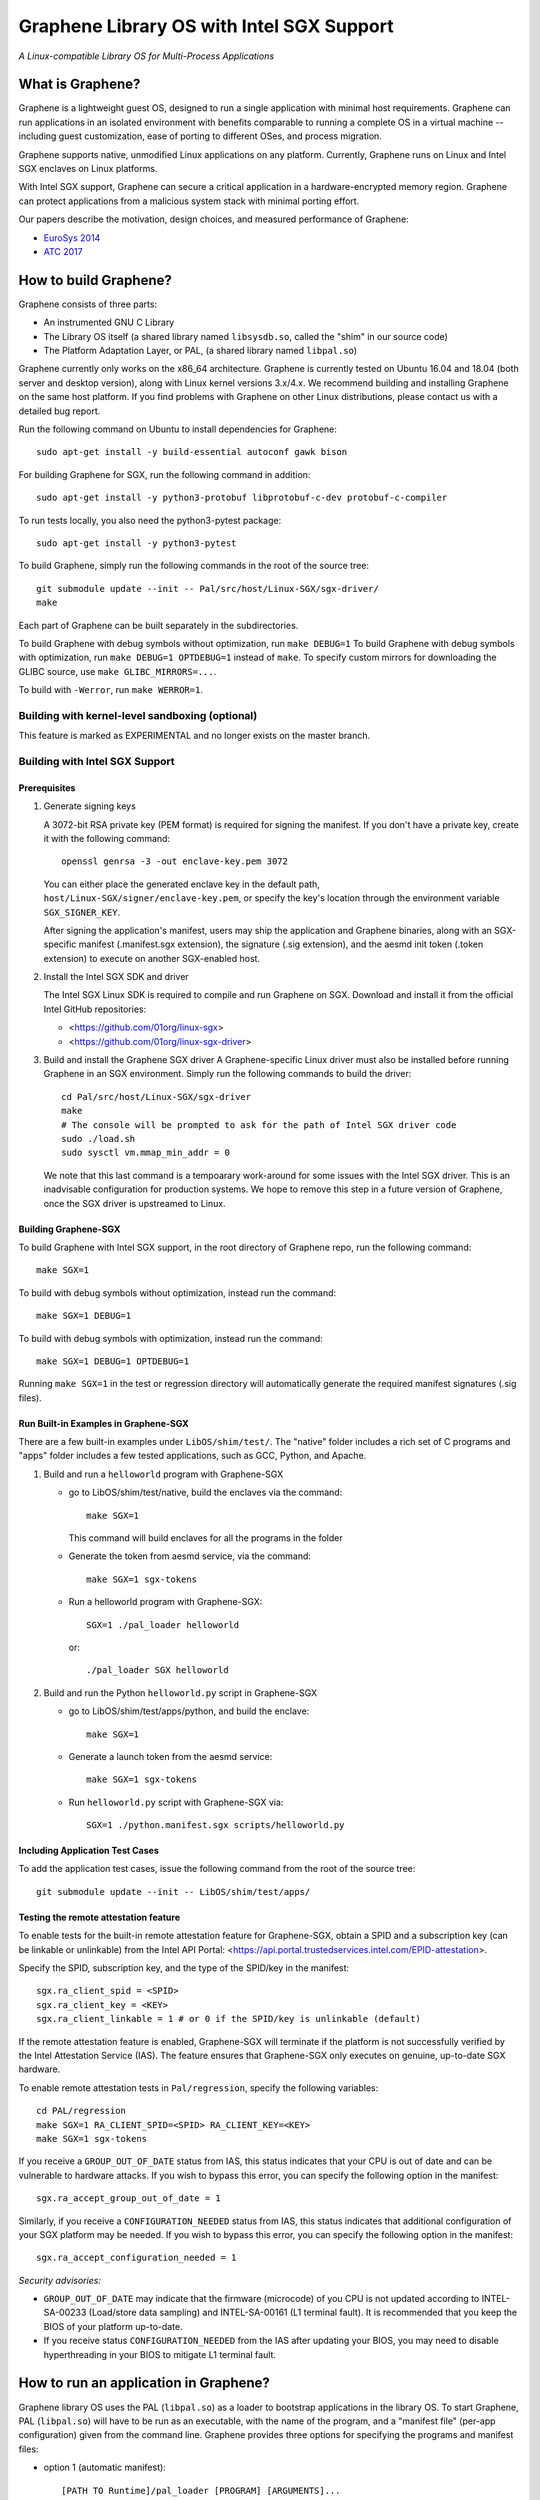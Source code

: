 ******************************************
Graphene Library OS with Intel SGX Support
******************************************

.. image:: https://readthedocs.org/projects/graphene/badge/?version=latest
   :target: http://graphene.readthedocs.io/en/latest/?badge=latest
   :alt: Documentation Status

*A Linux-compatible Library OS for Multi-Process Applications*

.. This is not |nbsp|, because that is in rst_prolog in conf.py, which GitHub
   cannot parse. GitHub doesn't appear to use it correctly anyway...
.. |_| unicode:: 0xa0
   :trim:

What is Graphene?
=================

Graphene is a lightweight guest OS, designed to run a single application with minimal host
requirements.  Graphene can run applications in an isolated environment with benefits comparable to
running a complete OS in a virtual machine -- including guest customization, ease of porting to
different OSes, and process migration.

Graphene supports native, unmodified Linux applications on any platform. Currently, Graphene runs on
Linux and Intel SGX enclaves on Linux platforms.

With Intel SGX support, Graphene can secure a |_| critical application in a |_| hardware-encrypted
memory region. Graphene can protect applications from a |_| malicious system stack with minimal
porting effort.

Our papers describe the motivation, design choices, and measured performance of Graphene:

- `EuroSys 2014 <http://www.cs.unc.edu/~porter/pubs/tsai14graphene.pdf>`_
- `ATC 2017 <http://www.cs.unc.edu/~porter/pubs/graphene-sgx.pdf>`_


How to build Graphene?
======================

Graphene consists of three parts:

- An instrumented GNU C Library
- The Library OS itself (a shared library named ``libsysdb.so``, called the "shim" in our source code)
- The Platform Adaptation Layer, or PAL, (a shared library named ``libpal.so``)

Graphene currently only works on the x86_64 architecture.  Graphene is currently tested on Ubuntu
16.04 and 18.04 (both server and desktop version), along with Linux kernel versions 3.x/4.x.  We
recommend building and installing Graphene on the same host platform.  If you find problems with
Graphene on other Linux distributions, please contact us with a detailed bug report.

Run the following command on Ubuntu to install dependencies for Graphene::

    sudo apt-get install -y build-essential autoconf gawk bison

For building Graphene for SGX, run the following command in addition::

    sudo apt-get install -y python3-protobuf libprotobuf-c-dev protobuf-c-compiler

To run tests locally, you also need the python3-pytest package::

    sudo apt-get install -y python3-pytest

To build Graphene, simply run the following commands in the root of the
source tree::

    git submodule update --init -- Pal/src/host/Linux-SGX/sgx-driver/
    make

Each part of Graphene can be built separately in the subdirectories.

To build Graphene with debug symbols without optimization, run ``make DEBUG=1``
To build Graphene with debug symbols with optimization, run ``make DEBUG=1 OPTDEBUG=1``
instead of ``make``. To specify custom mirrors for downloading the GLIBC
source, use ``make GLIBC_MIRRORS=...``.

To build with ``-Werror``, run ``make WERROR=1``.

Building with kernel-level sandboxing (optional)
------------------------------------------------

This feature is marked as EXPERIMENTAL and no longer exists on the master branch.

Building with Intel SGX Support
-------------------------------

Prerequisites
^^^^^^^^^^^^^

1. Generate signing keys

   A 3072-bit RSA private key (PEM format) is required for signing the manifest.
   If you don't have a private key, create it with the following command::

      openssl genrsa -3 -out enclave-key.pem 3072

   You can either place the generated enclave key in the default path,
   ``host/Linux-SGX/signer/enclave-key.pem``, or specify the key's location through
   the environment variable ``SGX_SIGNER_KEY``.

   After signing the application's manifest, users may ship the application and Graphene binaries,
   along with an SGX-specific manifest (.manifest.sgx extension), the signature (.sig extension),
   and the aesmd init token (.token extension) to execute on another SGX-enabled host.

2. Install the Intel SGX SDK and driver

   The Intel SGX Linux SDK is required to compile and run Graphene on SGX. Download
   and install it from the official Intel GitHub repositories:

   - <https://github.com/01org/linux-sgx>
   - <https://github.com/01org/linux-sgx-driver>

3. Build and install the Graphene SGX driver
   A Graphene-specific Linux driver must also be installed before running Graphene in
   an SGX environment. Simply run the following commands to build the driver::

      cd Pal/src/host/Linux-SGX/sgx-driver
      make
      # The console will be prompted to ask for the path of Intel SGX driver code
      sudo ./load.sh
      sudo sysctl vm.mmap_min_addr = 0

   We note that this last command is a tempoarary work-around for some issues with the Intel SGX
   driver.  This is an inadvisable configuration for production systems.  We hope to remove this
   step in a future version of Graphene, once the SGX driver is upstreamed to Linux.

Building Graphene-SGX
^^^^^^^^^^^^^^^^^^^^^

To build Graphene with Intel SGX support, in the root directory of Graphene repo, run the following
command::

   make SGX=1

To build with debug symbols without optimization, instead run the command::

   make SGX=1 DEBUG=1

To build with debug symbols with optimization, instead run the command::

   make SGX=1 DEBUG=1 OPTDEBUG=1

Running ``make SGX=1`` in the test or regression directory will automatically generate the required
manifest signatures (.sig files).

Run Built-in Examples in Graphene-SGX
^^^^^^^^^^^^^^^^^^^^^^^^^^^^^^^^^^^^^

There are a few built-in examples under ``LibOS/shim/test/``. The "native"
folder includes a |_| rich set of C |_| programs and "apps" folder includes
a |_| few tested applications, such as GCC, Python, and Apache.

1. Build and run a |_| ``helloworld`` program with Graphene-SGX

   - go to LibOS/shim/test/native, build the enclaves via the command::

      make SGX=1

     This command will build enclaves for all the programs in the folder

   - Generate the token from aesmd service, via the command::

      make SGX=1 sgx-tokens

   - Run a helloworld program with Graphene-SGX::

      SGX=1 ./pal_loader helloworld

     or::

      ./pal_loader SGX helloworld

2. Build and run the Python ``helloworld.py`` script in Graphene-SGX

   - go to LibOS/shim/test/apps/python, and build the enclave::

      make SGX=1

   - Generate a launch token from the aesmd service::

      make SGX=1 sgx-tokens

   - Run ``helloworld.py`` script with Graphene-SGX via::

      SGX=1 ./python.manifest.sgx scripts/helloworld.py

Including Application Test Cases
^^^^^^^^^^^^^^^^^^^^^^^^^^^^^^^^

To add the application test cases, issue the following command from the root
of the source tree::

   git submodule update --init -- LibOS/shim/test/apps/

Testing the remote attestation feature
^^^^^^^^^^^^^^^^^^^^^^^^^^^^^^^^^^^^^^

To enable tests for the built-in remote attestation feature for Graphene-SGX, obtain a SPID
and a subscription key (can be linkable or unlinkable) from the Intel API Portal:
<https://api.portal.trustedservices.intel.com/EPID-attestation>.

Specify the SPID, subscription key, and the type of the SPID/key in the manifest::

    sgx.ra_client_spid = <SPID>
    sgx.ra_client_key = <KEY>
    sgx.ra_client_linkable = 1 # or 0 if the SPID/key is unlinkable (default)

If the remote attestation feature is enabled, Graphene-SGX will terminate if the platform
is not successfully verified by the Intel Attestation Service (IAS). The feature ensures that
Graphene-SGX only executes on genuine, up-to-date SGX hardware.


To enable remote attestation tests in ``Pal/regression``, specify the following variables::

    cd PAL/regression
    make SGX=1 RA_CLIENT_SPID=<SPID> RA_CLIENT_KEY=<KEY>
    make SGX=1 sgx-tokens


If you receive a ``GROUP_OUT_OF_DATE`` status from IAS, this status indicates that your CPU
is out of date and can be vulnerable to hardware attacks. If you wish to bypass this error,
you can specify the following option in the manifest::

    sgx.ra_accept_group_out_of_date = 1

Similarly, if you receive a ``CONFIGURATION_NEEDED`` status from IAS, this status indicates that
additional configuration of your SGX platform may be needed. If you wish to bypass this error,
you can specify the following option in the manifest::

    sgx.ra_accept_configuration_needed = 1

*Security advisories:*

- ``GROUP_OUT_OF_DATE`` may indicate that the firmware (microcode) of you CPU is not updated
  according to INTEL-SA-00233 (Load/store data sampling) and INTEL-SA-00161 (L1 terminal fault).
  It is recommended that you keep the BIOS of your platform up-to-date.

- If you receive status ``CONFIGURATION_NEEDED`` from the IAS after updating your BIOS, you may
  need to disable hyperthreading in your BIOS to mitigate L1 terminal fault.

How to run an application in Graphene?
======================================

Graphene library OS uses the PAL (``libpal.so``) as a loader to bootstrap applications in the
library OS. To start Graphene, PAL (``libpal.so``) will have to be run as an executable, with the
name of the program, and a |_| "manifest file" (per-app configuration) given from the command
line. Graphene provides three options for specifying the programs and manifest files:

- option 1 (automatic manifest)::

   [PATH TO Runtime]/pal_loader [PROGRAM] [ARGUMENTS]...
   (Manifest file: "[PROGRAM].manifest" or "manifest")

- option 2 (given manifest)::

   [PATH TO Runtime]/pal_loader [MANIFEST] [ARGUMENTS]...

- option 3 (manifest as a script)::

   [PATH TO MANIFEST]/[MANIFEST] [ARGUMENTS]...
   (Manifest must have "#![PATH_TO_PAL]/libpal.so" as the first line)

Running an application requires some minimal configuration in the application's manifest file.  A
|_| sensible manifest file will include paths to the library OS and other libraries the application
requires; environment variables, such as ``LD_LIBRARY_PATH``; and file systems to be mounted.

Here is an example manifest file::

    loader.preload = file:LibOS/shim/src/libsysdb.so
    loader.env.LD_LIBRAY_PATH = /lib
    fs.mount.libc.type = chroot
    fs.mount.libc.path = /lib
    fs.mount.libc.uri = file:[relative path to Graphene root]/Runtime

More examples can be found in the test directories (``LibOS/shim/test``). We
have also tested several applications, such as GCC, Bash, and Apache.
The manifest files for these applications are provided in the
individual directories under ``LibOS/shim/test/apps``.

For the full documentation of the Graphene manifest syntax, see the `Graphene
documentation <https://graphene.readthedocs.io/>`_.

Docker support
==============

We are actively working on adding a proper Docker support. You can find the old and deprecated
implementation on `DEPRECATED/gsc <https://github.com/oscarlab/graphene/tree/DEPRECATED/gsc>`_
branch (caveat: use at your own risk!).

Contact
=======

For any questions or bug reports, please send an email to
<support@graphene-project.io> or post an issue on our GitHub repository:
<https://github.com/oscarlab/graphene/issues>.

Our mailing list is publicly archived `here
<https://groups.google.com/forum/#!forum/graphene-support>`_.
